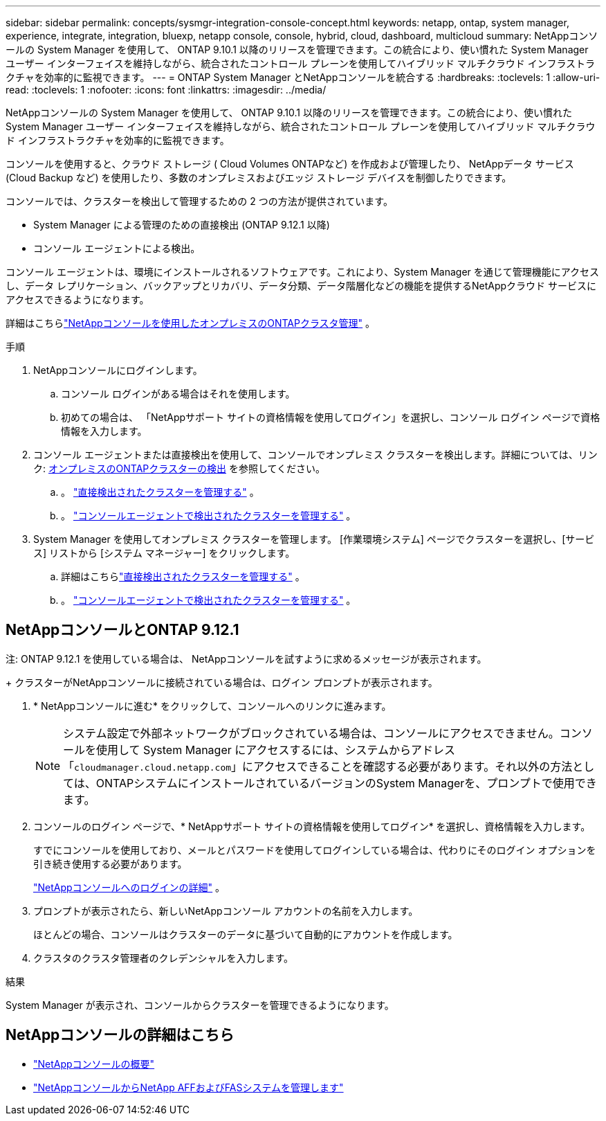 ---
sidebar: sidebar 
permalink: concepts/sysmgr-integration-console-concept.html 
keywords: netapp, ontap, system manager, experience, integrate, integration, bluexp, netapp console, console, hybrid, cloud, dashboard, multicloud 
summary: NetAppコンソールの System Manager を使用して、 ONTAP 9.10.1 以降のリリースを管理できます。この統合により、使い慣れた System Manager ユーザー インターフェイスを維持しながら、統合されたコントロール プレーンを使用してハイブリッド マルチクラウド インフラストラクチャを効率的に監視できます。 
---
= ONTAP System Manager とNetAppコンソールを統合する
:hardbreaks:
:toclevels: 1
:allow-uri-read: 
:toclevels: 1
:nofooter: 
:icons: font
:linkattrs: 
:imagesdir: ../media/


[role="lead"]
NetAppコンソールの System Manager を使用して、 ONTAP 9.10.1 以降のリリースを管理できます。この統合により、使い慣れた System Manager ユーザー インターフェイスを維持しながら、統合されたコントロール プレーンを使用してハイブリッド マルチクラウド インフラストラクチャを効率的に監視できます。

コンソールを使用すると、クラウド ストレージ ( Cloud Volumes ONTAPなど) を作成および管理したり、 NetAppデータ サービス (Cloud Backup など) を使用したり、多数のオンプレミスおよびエッジ ストレージ デバイスを制御したりできます。

コンソールでは、クラスターを検出して管理するための 2 つの方法が提供されています。

* System Manager による管理のための直接検出 (ONTAP 9.12.1 以降)
* コンソール エージェントによる検出。


コンソール エージェントは、環境にインストールされるソフトウェアです。これにより、System Manager を通じて管理機能にアクセスし、データ レプリケーション、バックアップとリカバリ、データ分類、データ階層化などの機能を提供するNetAppクラウド サービスにアクセスできるようになります。

詳細はこちらlink:https://docs.netapp.com/us-en/console-ontap-onprem/index.html["NetAppコンソールを使用したオンプレミスのONTAPクラスタ管理"^] 。

.手順
. NetAppコンソールにログインします。
+
.. コンソール ログインがある場合はそれを使用します。
.. 初めての場合は、 「NetAppサポート サイトの資格情報を使用してログイン」を選択し、コンソール ログイン ページで資格情報を入力します。


. コンソール エージェントまたは直接検出を使用して、コンソールでオンプレミス クラスターを検出します。詳細については、リンク: https://docs.netapp.com/us-en/console-ontap-onprem/task-discovering-ontap.html[オンプレミスのONTAPクラスターの検出^] を参照してください。
+
.. 。 link:https://docs.netapp.com/us-en/console-ontap-onprem/task-manage-ontap-direct.html["直接検出されたクラスターを管理する"^] 。
.. 。 link:https://docs.netapp.com/us-en/console-ontap-onprem/task-manage-ontap-connector.html["コンソールエージェントで検出されたクラスターを管理する"^] 。


. System Manager を使用してオンプレミス クラスターを管理します。  [作業環境システム] ページでクラスターを選択し、[サービス] リストから [システム マネージャー] をクリックします。
+
.. 詳細はこちらlink:https://docs.netapp.com/us-en/console-ontap-onprem/task-manage-ontap-direct.html["直接検出されたクラスターを管理する"^] 。
.. 。 link:https://docs.netapp.com/us-en/console-ontap-onprem/task-manage-ontap-connector.html["コンソールエージェントで検出されたクラスターを管理する"^] 。






== NetAppコンソールとONTAP 9.12.1

注: ONTAP 9.12.1 を使用している場合は、 NetAppコンソールを試すように求めるメッセージが表示されます。

+ クラスターがNetAppコンソールに接続されている場合は、ログイン プロンプトが表示されます。

. * NetAppコンソールに進む* をクリックして、コンソールへのリンクに進みます。
+

NOTE: システム設定で外部ネットワークがブロックされている場合は、コンソールにアクセスできません。コンソールを使用して System Manager にアクセスするには、システムからアドレス「`cloudmanager.cloud.netapp.com`」にアクセスできることを確認する必要があります。それ以外の方法としては、ONTAPシステムにインストールされているバージョンのSystem Managerを、プロンプトで使用できます。

. コンソールのログイン ページで、* NetAppサポート サイトの資格情報を使用してログイン* を選択し、資格情報を入力します。
+
すでにコンソールを使用しており、メールとパスワードを使用してログインしている場合は、代わりにそのログイン オプションを引き続き使用する必要があります。

+
https://docs.netapp.com/us-en/console-setup-admin/task-logging-in.html["NetAppコンソールへのログインの詳細"^] 。

. プロンプトが表示されたら、新しいNetAppコンソール アカウントの名前を入力します。
+
ほとんどの場合、コンソールはクラスターのデータに基づいて自動的にアカウントを作成します。

. クラスタのクラスタ管理者のクレデンシャルを入力します。


.結果
System Manager が表示され、コンソールからクラスターを管理できるようになります。



== NetAppコンソールの詳細はこちら

* https://docs.netapp.com/us-en/console-setup-admin/concept-overview.html["NetAppコンソールの概要"^]
* https://docs.netapp.com/us-en/console-ontap-onprem/index.html["NetAppコンソールからNetApp AFFおよびFASシステムを管理します"^]

